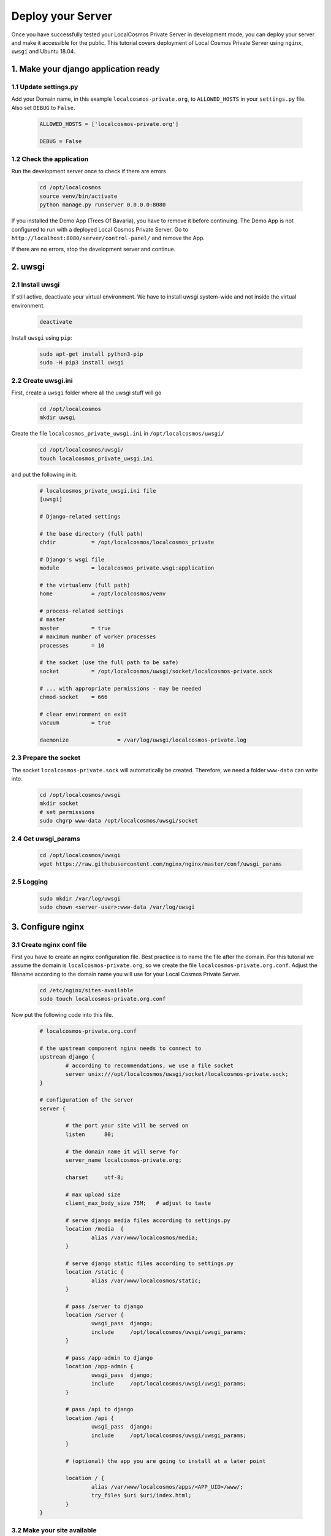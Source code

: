 Deploy your Server
==================

Once you have successfully tested your LocalCosmos Private Server in development mode, you can deploy your server and make it accessible for the public. This tutorial covers deployment of Local Cosmos Private Server using ``nginx``, ``uwsgi`` and Ubuntu 18.04.

1. Make your django application ready
-------------------------------------

1.1 Update settings.py
^^^^^^^^^^^^^^^^^^^^^^
Add your Domain name, in this example ``localcosmos-private.org``, to ``ALLOWED_HOSTS`` in your ``settings.py`` file. Also set ``DEBUG`` to ``False``.

	.. code-block:: python
		
		ALLOWED_HOSTS = ['localcosmos-private.org']

		DEBUG = False


1.2 Check the application
^^^^^^^^^^^^^^^^^^^^^^^^^
Run the development server once to check if there are errors

	.. code-block:: sourcecode
		
		cd /opt/localcosmos
		source venv/bin/activate
		python manage.py runserver 0.0.0.0:8080


If you installed the Demo App (Trees Of Bavaria), you have to remove it before continuing. The Demo App is not configured to run with a deployed Local Cosmos Private Server. Go to ``http://localhost:8080/server/control-panel/`` and remove the App.


If there are no errors, stop the development server and continue.


2. uwsgi
--------

2.1 Install uwsgi
^^^^^^^^^^^^^^^^^
If still active, deactivate your virtual environment. We have to install uwsgi system-wide and not inside the virtual environment.

	.. code-block:: sourcecode

		deactivate


Install ``uwsgi`` using ``pip``:

	.. code-block:: sourcecode

		sudo apt-get install python3-pip
		sudo -H pip3 install uwsgi


2.2 Create uwsgi.ini
^^^^^^^^^^^^^^^^^^^^
First, create a ``uwsgi`` folder where all the uwsgi stuff will go

	.. code-block:: sourcecode

		cd /opt/localcosmos
		mkdir uwsgi

Create the file ``localcosmos_private_uwsgi.ini`` in ``/opt/localcosmos/uwsgi/`` 

	.. code-block:: sourcecode

		cd /opt/localcosmos/uwsgi/
		touch localcosmos_private_uwsgi.ini

and put the following in it:

	.. code-block:: sourcecode

		# localcosmos_private_uwsgi.ini file
		[uwsgi]

		# Django-related settings

		# the base directory (full path)
		chdir           = /opt/localcosmos/localcosmos_private

		# Django's wsgi file
		module          = localcosmos_private.wsgi:application

		# the virtualenv (full path)
		home            = /opt/localcosmos/venv

		# process-related settings
		# master
		master          = true
		# maximum number of worker processes
		processes       = 10

		# the socket (use the full path to be safe)
		socket          = /opt/localcosmos/uwsgi/socket/localcosmos-private.sock

		# ... with appropriate permissions - may be needed
		chmod-socket    = 666

		# clear environment on exit
		vacuum          = true

		daemonize 		= /var/log/uwsgi/localcosmos-private.log


2.3 Prepare the socket
^^^^^^^^^^^^^^^^^^^^^^
The socket ``localcosmos-private.sock`` will automatically be created. Therefore, we need a folder ``www-data`` can write into.

	.. code-block:: sourcecode

		cd /opt/localcosmos/uwsgi
		mkdir socket
		# set permissions
		sudo chgrp www-data /opt/localcosmos/uwsgi/socket
 

2.4 Get uwsgi_params
^^^^^^^^^^^^^^^^^^^^

	.. code-block:: sourcecode
		
		cd /opt/localcosmos/uwsgi
		wget https://raw.githubusercontent.com/nginx/nginx/master/conf/uwsgi_params


2.5 Logging
^^^^^^^^^^^

	.. code-block:: sourcecode

		sudo mkdir /var/log/uwsgi
		sudo chown <server-user>:www-data /var/log/uwsgi



3. Configure nginx
------------------

3.1 Create nginx conf file
^^^^^^^^^^^^^^^^^^^^^^^^^^
First you have to create an nginx configuration file. Best practice is to name the file after the domain. For this tutorial we assume the domain is ``localcosmos-private.org``, so we create the file ``localcosmos-private.org.conf``. Adjust the filename according to the domain name you will use for your Local Cosmos Private Server.

	.. code-block:: sourcecode

		cd /etc/nginx/sites-available
		sudo touch localcosmos-private.org.conf



Now put the following code into this file.

	.. code-block:: sourcecode

		# localcosmos-private.org.conf

		# the upstream component nginx needs to connect to
		upstream django {
			# according to recommendations, we use a file socket
			server unix:///opt/localcosmos/uwsgi/socket/localcosmos-private.sock;
		}

		# configuration of the server
		server {

			# the port your site will be served on
			listen      80;

			# the domain name it will serve for
			server_name localcosmos-private.org;

			charset     utf-8;

			# max upload size
			client_max_body_size 75M;   # adjust to taste

			# serve django media files according to settings.py
			location /media  {
				alias /var/www/localcosmos/media;
			}

			# serve django static files according to settings.py
			location /static {
				alias /var/www/localcosmos/static;
			}

			# pass /server to django
			location /server {
				uwsgi_pass  django;
				include     /opt/localcosmos/uwsgi/uwsgi_params;
			}

			# pass /app-admin to django
			location /app-admin {
				uwsgi_pass  django;
				include     /opt/localcosmos/uwsgi/uwsgi_params;
			}

			# pass /api to django
			location /api {
				uwsgi_pass  django;
				include     /opt/localcosmos/uwsgi/uwsgi_params;
			}

			# (optional) the app you are going to install at a later point

			location / {
				alias /var/www/localcosmos/apps/<APP_UID>/www/;
				try_files $uri $uri/index.html;
			}
		}

3.2 Make your site available
^^^^^^^^^^^^^^^^^^^^^^^^^^^^
Create the symlink to ``localcosmos-private.org.conf`` in ``/etc/nginx/sites-enabled/``

	.. code-block:: sourcecode

		sudo ln -s /etc/nginx/sites-available/localcosmos-private.org.conf /etc/nginx/sites-enabled/


3.3 Collect static files
^^^^^^^^^^^^^^^^^^^^^^^^
Create the folder ``localcosmos`` in ``/var/www`` with the correct permissions. Replace ``<server_user>`` with your username on your server.

	.. code-block:: sourcecode

		cd /var/www
		sudo mkdir localcosmos
		sudo chown <serveruser>:<serveruser> localcosmos

		# if not yet active, activate the virtual environment
		cd /opt/localcosmos
		source venv/bin/activate

		# collect static files
		cd localcosmos_private
		python manage.py collectstatic


3.4 Reload nginx
^^^^^^^^^^^^^^^^

	.. code-block:: sourcecode

		sudo service nginx reload


Test your uwsgi setup using this command.

	.. code-block:: sourcecode

		/usr/local/bin/uwsgi --ini /opt/localcosmos/uwsgi/localcosmos_private_uwsgi.ini --uid www-data --gid www-data


Now open your Domain in a browser and check if it works.


3.5 Make uwsgi startup when the system boots
^^^^^^^^^^^^^^^^^^^^^^^^^^^^^^^^^^^^^^^^^^^^
Create the file ``/etc/rc.local`` if it does not exist yet.

	.. code-block:: sourcecode

		sudo touch /etc/rc.local
		sudo chmod +x /etc/rc.local


Put the following in it:

	.. code-block:: sourcecode

		#!/bin/sh -e
		# rc.local

		/usr/local/bin/uwsgi --ini /opt/localcosmos/uwsgi/localcosmos_private_uwsgi.ini --uid www-data --gid www-data

		exit 0


3.6 Further help
^^^^^^^^^^^^^^^^

https://uwsgi-docs.readthedocs.io/en/latest/tutorials/Django_and_nginx.html
